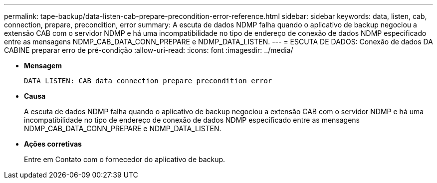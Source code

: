 ---
permalink: tape-backup/data-listen-cab-prepare-precondition-error-reference.html 
sidebar: sidebar 
keywords: data, listen, cab, connection, prepare, precondition, error 
summary: A escuta de dados NDMP falha quando o aplicativo de backup negociou a extensão CAB com o servidor NDMP e há uma incompatibilidade no tipo de endereço de conexão de dados NDMP especificado entre as mensagens NDMP_CAB_DATA_CONN_PREPARE e NDMP_DATA_LISTEN. 
---
= ESCUTA DE DADOS: Conexão de dados DA CABINE preparar erro de pré-condição
:allow-uri-read: 
:icons: font
:imagesdir: ../media/


[role="lead"]
* *Mensagem*
+
`DATA LISTEN: CAB data connection prepare precondition error`

* *Causa*
+
A escuta de dados NDMP falha quando o aplicativo de backup negociou a extensão CAB com o servidor NDMP e há uma incompatibilidade no tipo de endereço de conexão de dados NDMP especificado entre as mensagens NDMP_CAB_DATA_CONN_PREPARE e NDMP_DATA_LISTEN.

* *Ações corretivas*
+
Entre em Contato com o fornecedor do aplicativo de backup.


